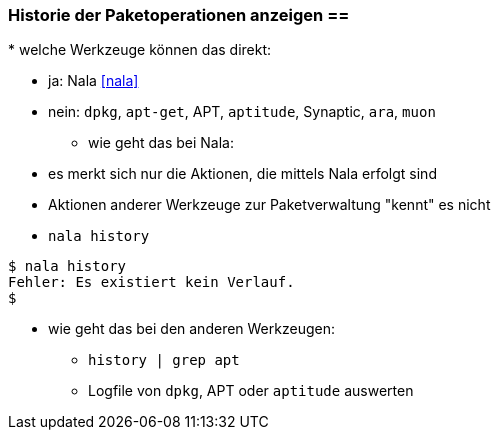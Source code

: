 // Datei: ./werkzeuge/paketoperationen/historie-der-paketoperationen-anzeigen.adoc

// Baustelle: Notizen

[[historie-der-paketoperationen-anzeigen]]

=== Historie der Paketoperationen anzeigen ==

// Stichworte für den Index
(((Historie der Paketaktionen anzeigen)))
(((Nala, Historie der Paketaktionen anzeigen)))
(((Nala, history)))
* welche Werkzeuge können das direkt:

** ja: Nala <<nala>>
** nein: `dpkg`, `apt-get`, APT, `aptitude`, Synaptic, `ara`, `muon`

* wie geht das bei Nala:

** es merkt sich nur die Aktionen, die mittels Nala erfolgt sind
** Aktionen anderer Werkzeuge zur Paketverwaltung "kennt" es nicht
** `nala history`

----
$ nala history
Fehler: Es existiert kein Verlauf.
$
----

* wie geht das bei den anderen Werkzeugen:

** `history | grep apt`
** Logfile von `dpkg`, APT oder `aptitude` auswerten

// Datei (Ende): ./werkzeuge/paketoperationen/historie-der-paketoperationen-anzeigen.adoc

